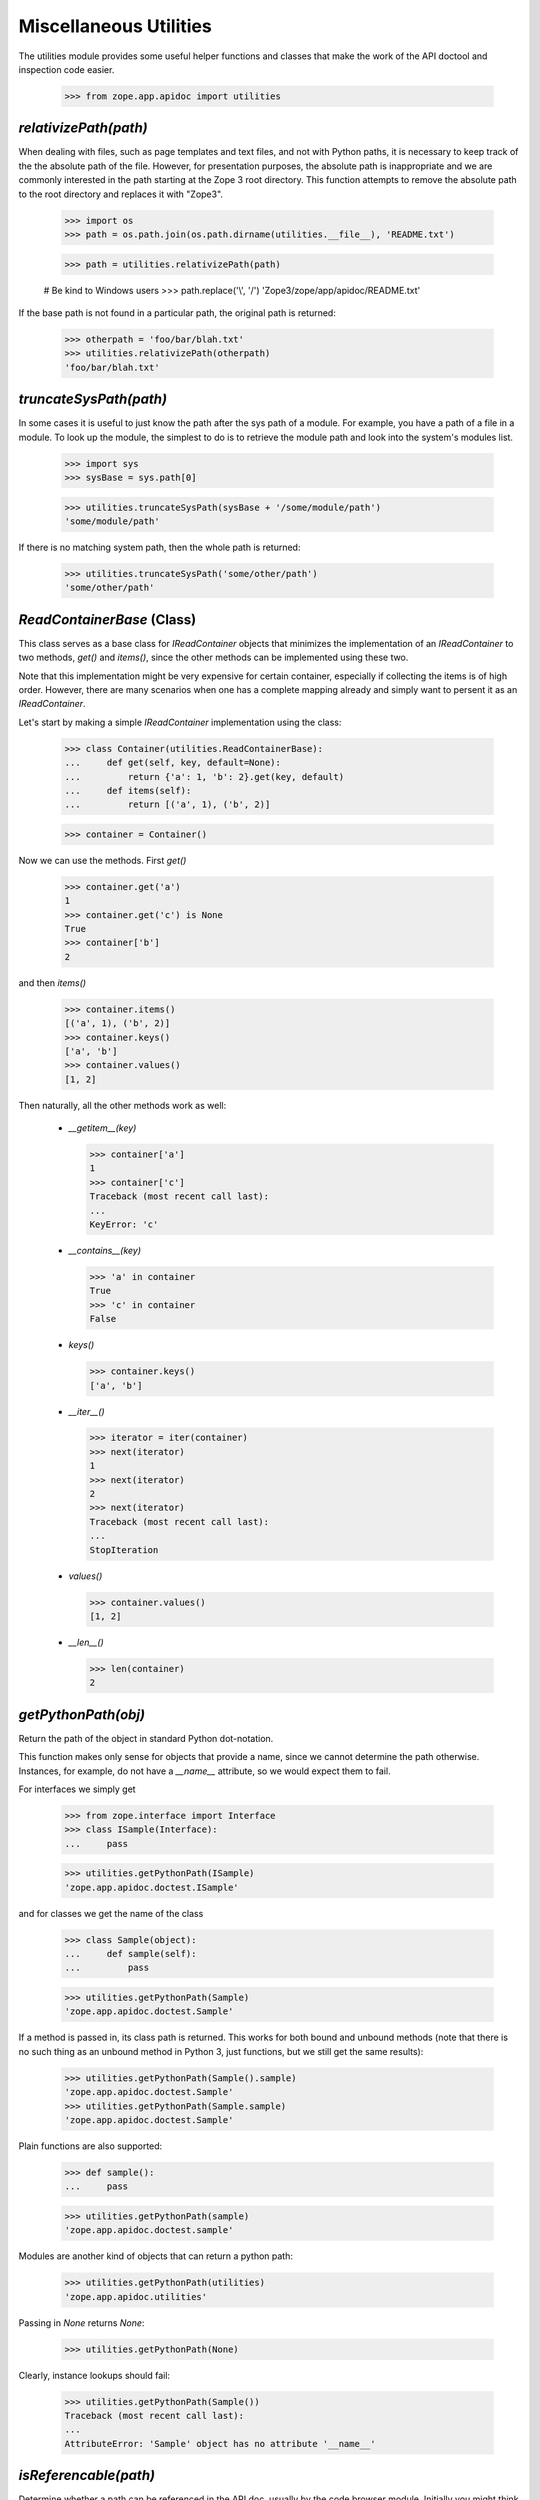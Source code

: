 =======================
Miscellaneous Utilities
=======================

The utilities module provides some useful helper functions and classes that
make the work of the API doctool and inspection code easier.

  >>> from zope.app.apidoc import utilities


`relativizePath(path)`
----------------------

When dealing with files, such as page templates and text files, and not with
Python paths, it is necessary to keep track of the the absolute path of the
file. However, for presentation purposes, the absolute path is inappropriate
and we are commonly interested in the path starting at the Zope 3 root
directory. This function attempts to remove the absolute path to the root
directory and replaces it with "Zope3".

  >>> import os
  >>> path = os.path.join(os.path.dirname(utilities.__file__), 'README.txt')

  >>> path = utilities.relativizePath(path)

  # Be kind to Windows users
  >>> path.replace('\\', '/')
  'Zope3/zope/app/apidoc/README.txt'

If the base path is not found in a particular path, the original path is
returned:

  >>> otherpath = 'foo/bar/blah.txt'
  >>> utilities.relativizePath(otherpath)
  'foo/bar/blah.txt'


`truncateSysPath(path)`
-----------------------

In some cases it is useful to just know the path after the sys path of a
module. For example, you have a path of a file in a module. To look up the
module, the simplest to do is to retrieve the module path and look into the
system's modules list.

  >>> import sys
  >>> sysBase = sys.path[0]

  >>> utilities.truncateSysPath(sysBase + '/some/module/path')
  'some/module/path'

If there is no matching system path, then the whole path is returned:

  >>> utilities.truncateSysPath('some/other/path')
  'some/other/path'


`ReadContainerBase` (Class)
---------------------------

This class serves as a base class for `IReadContainer` objects that minimizes
the implementation of an `IReadContainer` to two methods, `get()` and
`items()`, since the other methods can be implemented using these two.

Note that this implementation might be very expensive for certain container,
especially if collecting the items is of high order. However, there are many
scenarios when one has a complete mapping already and simply want to persent
it as an `IReadContainer`.

Let's start by making a simple `IReadContainer` implementation using the
class:

  >>> class Container(utilities.ReadContainerBase):
  ...     def get(self, key, default=None):
  ...         return {'a': 1, 'b': 2}.get(key, default)
  ...     def items(self):
  ...         return [('a', 1), ('b', 2)]

  >>> container = Container()

Now we can use the methods. First `get()`

  >>> container.get('a')
  1
  >>> container.get('c') is None
  True
  >>> container['b']
  2

and then `items()`

  >>> container.items()
  [('a', 1), ('b', 2)]
  >>> container.keys()
  ['a', 'b']
  >>> container.values()
  [1, 2]

Then naturally, all the other methods work as well:

  * `__getitem__(key)`

    >>> container['a']
    1
    >>> container['c']
    Traceback (most recent call last):
    ...
    KeyError: 'c'

  * `__contains__(key)`

    >>> 'a' in container
    True
    >>> 'c' in container
    False

  * `keys()`

    >>> container.keys()
    ['a', 'b']

  * `__iter__()`

    >>> iterator = iter(container)
    >>> next(iterator)
    1
    >>> next(iterator)
    2
    >>> next(iterator)
    Traceback (most recent call last):
    ...
    StopIteration

  * `values()`

    >>> container.values()
    [1, 2]

  * `__len__()`

    >>> len(container)
    2


`getPythonPath(obj)`
--------------------

Return the path of the object in standard Python dot-notation.

This function makes only sense for objects that provide a name, since we
cannot determine the path otherwise. Instances, for example, do not have a
`__name__` attribute, so we would expect them to fail.

For interfaces we simply get

  >>> from zope.interface import Interface
  >>> class ISample(Interface):
  ...     pass

  >>> utilities.getPythonPath(ISample)
  'zope.app.apidoc.doctest.ISample'

and for classes we get the name of the class

  >>> class Sample(object):
  ...     def sample(self):
  ...         pass

  >>> utilities.getPythonPath(Sample)
  'zope.app.apidoc.doctest.Sample'

If a method is passed in, its class path is returned. This works for
both bound and unbound methods (note that there is no such thing as an
unbound method in Python 3, just functions, but we still get the same
results):

  >>> utilities.getPythonPath(Sample().sample)
  'zope.app.apidoc.doctest.Sample'
  >>> utilities.getPythonPath(Sample.sample)
  'zope.app.apidoc.doctest.Sample'

Plain functions are also supported:

  >>> def sample():
  ...     pass

  >>> utilities.getPythonPath(sample)
  'zope.app.apidoc.doctest.sample'

Modules are another kind of objects that can return a python path:

  >>> utilities.getPythonPath(utilities)
  'zope.app.apidoc.utilities'

Passing in `None` returns `None`:

  >>> utilities.getPythonPath(None)

Clearly, instance lookups should fail:

  >>> utilities.getPythonPath(Sample())
  Traceback (most recent call last):
  ...
  AttributeError: 'Sample' object has no attribute '__name__'


`isReferencable(path)`
----------------------

Determine whether a path can be referenced in the API doc, usually by the code
browser module. Initially you might think that all objects that have paths can
be referenced somehow. But that's not true, partially by design of apidoc, but
also due to limitations of the Python language itself.

First, here are some cases that work:

  >>> utilities.isReferencable('zope')
  True
  >>> utilities.isReferencable('zope.app')
  True
  >>> utilities.isReferencable('zope.app.apidoc.apidoc.APIDocumentation')
  True
  >>> utilities.isReferencable('zope.app.apidoc.apidoc.handleNamespace')
  True

The first case is ``None``. When you ask for the python path of ``None``, you
get ``None``, so that result should not be referencable:

  >>> utilities.isReferencable(None)
  False

By design we also do not document any private classes and functions:

  >>> utilities.isReferencable('some.path.to._Private')
  False
  >>> utilities.isReferencable('some.path.to.__Protected')
  False
  >>> utilities.isReferencable('zope.app.apidoc.__doc__')
  True

Some objects might fake their module name, so that it does not exist:

  >>> utilities.isReferencable('foo.bar')
  False

On the other hand, you might have a valid module, but non-existent attribute:

  >>> utilities.isReferencable('zope.app.apidoc.MyClass')
  False

Note that this case is also used for types that are generated using the
``type()`` function:

  >>> mytype = type('MyType', (object,), {})
  >>> path = utilities.getPythonPath(mytype)
  >>> path
  'zope.app.apidoc.doctest.MyType'

  >>> utilities.isReferencable(path)
  False

Next, since API doc does not allow the documentation of instances yet, it
is not possible to document singletons, so they are not referencable:

  >>> class Singelton(object):
  ...     pass

  >>> utilities.isReferencable('zope.app.apidoc.doctest.Singelton')
  True

  >>> Singelton = Singelton()

  >>> utilities.isReferencable('zope.app.apidoc.doctest.Singelton')
  False

Finally, the global ``IGNORE_MODULES`` list from the class registry is also
used to give a negative answer. If a module is listed in ``IGNORE_MODULES``,
then ``False`` is returned.

  >>> from zope.app.apidoc import classregistry
  >>> classregistry.IGNORE_MODULES.append('zope.app.apidoc')

  >>> utilities.isReferencable('zope.app')
  True
  >>> utilities.isReferencable('zope.app.apidoc')
  False
  >>> utilities.isReferencable('zope.app.apidoc.apidoc.APIDocumentation')
  False

  >>> classregistry.IGNORE_MODULES.pop()
  'zope.app.apidoc'
  >>> utilities.isReferencable('zope.app.apidoc')
  True


`getPermissionIds(name, checker=_marker, klass=_marker)`
--------------------------------------------------------

Get the permissions of a class attribute. The attribute is specified by name.

Either the `klass` or the `checker` argument must be specified. If the class
is specified, then the checker for it is looked up. Furthermore, this function
only works with `INameBasedChecker` checkers. If another checker is found,
``None`` is returned for the permissions.

We start out by defining the class and then the checker for it:

  >>> from zope.security.checker import Checker, defineChecker
  >>> from zope.security.checker import CheckerPublic

  >>> class Sample(object):
  ...     attr = 'value'
  ...     attr3 = 'value3'

  >>> class Sample2(object):
  ...      pass

  >>> checker = Checker({'attr': 'zope.Read', 'attr3': CheckerPublic},
  ...                   {'attr': 'zope.Write', 'attr3': CheckerPublic})
  >>> defineChecker(Sample, checker)

Now let's see how this function works:

  >>> entries = utilities.getPermissionIds('attr', klass=Sample)
  >>> entries['read_perm']
  'zope.Read'
  >>> entries['write_perm']
  'zope.Write'

  >>> from zope.security.checker import getCheckerForInstancesOf
  >>> entries = utilities.getPermissionIds('attr',
  ...                                      getCheckerForInstancesOf(Sample))
  >>> entries['read_perm']
  'zope.Read'
  >>> entries['write_perm']
  'zope.Write'

The `Sample` class does not know about the `attr2` attribute:

  >>> entries = utilities.getPermissionIds('attr2', klass=Sample)
  >>> print(entries['read_perm'])
  n/a
  >>> print(entries['write_perm'])
  n/a

The `Sample2` class does not have a checker:

  >>> entries = utilities.getPermissionIds('attr', klass=Sample2)
  >>> entries['read_perm'] is None
  True
  >>> entries['write_perm'] is None
  True

Finally, the `Sample` class' `attr3` attribute is public:

  >>> entries = utilities.getPermissionIds('attr3', klass=Sample)
  >>> print(entries['read_perm'])
  zope.Public
  >>> print(entries['write_perm'])
  zope.Public


`getFunctionSignature(func)`
----------------------------

Return the signature of a function or method. The `func` argument *must* be a
generic function or a method of a class.

First, we get the signature of a function that has a specific positional and
keyword argument:

  >>> def func(attr, attr2=None):
  ...     pass
  >>> utilities.getFunctionSignature(func)
  '(attr, attr2=None)'

Here is a function that has an unspecified amount of keyword arguments:

  >>> def func(attr, **kw):
  ...     pass
  >>> utilities.getFunctionSignature(func)
  '(attr, **kw)'

And here we mix specified and unspecified keyword arguments:

  >>> def func(attr, attr2=None, **kw):
  ...     pass
  >>> utilities.getFunctionSignature(func)
  '(attr, attr2=None, **kw)'

In the next example we have unspecified positional and keyword arguments:

  >>> def func(*args, **kw):
  ...     pass
  >>> utilities.getFunctionSignature(func)
  '(*args, **kw)'

And finally an example, where we have on unspecified keyword arguments without
any positional arguments:

  >>> def func(**kw):
  ...     pass
  >>> utilities.getFunctionSignature(func)
  '(**kw)'

Next we test whether the signature is correctly determined for class
methods. Note that the `self` argument is removed from the signature, since it
is not essential for documentation; this happens by default on Python
2 for unbound methods, but since Python 3 doesn't have such a concept
we have to explicitly ask for that behaviour:

We start out with a simple positional argument:

  >>> class Klass(object):
  ...     def func(self, attr):
  ...         pass
  >>> utilities.getFunctionSignature(Klass.func, ignore_self=True)
  '(attr)'
  >>> utilities.getFunctionSignature(Klass().func)
  '(attr)'

Next we have specific and unspecified positional arguments as well as
unspecified keyword arguments:

  >>> class Klass(object):
  ...     def func(self, attr, *args, **kw):
  ...         pass
  >>> utilities.getFunctionSignature(Klass().func, ignore_self=True)
  '(attr, *args, **kw)'
  >>> utilities.getFunctionSignature(Klass().func)
  '(attr, *args, **kw)'

If you do not pass a function or method to the function, it will fail:

  >>> utilities.getFunctionSignature('func')
  Traceback (most recent call last):
  ...
  TypeError: func must be a function or method not a ...

A very uncommon, but perfectly valid (in Python 2), case is that tuple arguments are
unpacked inside the argument list of the function. Here is an example
(we can't actually test it because it fails on Python 3):

  def func((arg1, arg2)):
       pass
  utilities.getFunctionSignature(func)
  '((arg1, arg2))'

Even default assignment is allowed:

  def func((arg1, arg2)=(1, 2)):
       pass
  utilities.getFunctionSignature(func)
  '((arg1, arg2)=(1, 2))'

However, lists of this type are not allowed inside the argument list:

  >>> def func([arg1, arg2]):
  ...     pass
  Traceback (most recent call last):
  ...
  SyntaxError: invalid syntax

Internal assignment is also not legal:

  >>> def func((arg1, arg2=1)):
  ...     pass
  Traceback (most recent call last):
  ...
  SyntaxError: invalid syntax


`getPublicAttributes(obj)`
--------------------------

Return a list of public attribute names for a given object.

This excludes any attribute starting with '_', which includes attributes of
the form `__attr__`, which are commonly considered public, but they are so
special that they are excluded. The `obj` argument can be either a classic
class, type or instance of the previous two. Note that the term "attributes"
here includes methods and properties.

First we need to create a class with some attributes, properties and methods:

  >>> class Nonattr(object):
  ...     def __get__(*a):
  ...         raise AttributeError('nonattr')

  >>> class Sample(object):
  ...     attr = None
  ...     def __str__(self):
  ...         return ''
  ...     def func(self):
  ...         pass
  ...     def _getAttr(self):
  ...         return self.attr
  ...     attr2 = property(_getAttr)
  ...
  ...     nonattr = Nonattr() # Should not show up in public attrs

We can simply pass in the class and get the public attributes:

  >>> attrs = utilities.getPublicAttributes(Sample)
  >>> attrs.sort()
  >>> attrs
  ['attr', 'attr2', 'func']

Note that we exclude attributes that would raise attribute errors,
like our silly Nonattr.

But an instance of that class will work as well.

  >>> attrs = utilities.getPublicAttributes(Sample())
  >>> attrs.sort()
  >>> attrs
  ['attr', 'attr2', 'func']

The function will also take inheritance into account and return all inherited
attributes as well:

  >>> class Sample2(Sample):
  ...     attr3 = None

  >>> attrs = utilities.getPublicAttributes(Sample2)
  >>> attrs.sort()
  >>> attrs
  ['attr', 'attr2', 'attr3', 'func']


`getInterfaceForAttribute(name, interfaces=_marker, klass=_marker, asPath=True)`
--------------------------------------------------------------------------------

Determine the interface in which an attribute is defined. This function is
nice, if you have an attribute name which you retrieved from a class and want
to know which interface requires it to be there.

Either the `interfaces` or `klass` argument must be specified. If `interfaces`
is not specified, the `klass` is used to retrieve a list of
interfaces. `interfaces` must be iterable.

`asPath` specifies whether the dotted name of the interface or the interface
object is returned.

First, we need to create some interfaces and a class that implements them:

  >>> from zope.interface import Interface, Attribute, implementer
  >>> class I1(Interface):
  ...     attr = Attribute('attr')

  >>> class I2(I1):
  ...     def getAttr():
  ...         '''get attr'''

  >>> @implementer(I2)
  ... class Sample(object):
  ...    pass

First we check whether an aatribute can be found in a list of interfaces:

  >>> utilities.getInterfaceForAttribute('attr', (I1, I2), asPath=False)
  <InterfaceClass zope.app.apidoc.doctest.I1>
  >>> utilities.getInterfaceForAttribute('getAttr', (I1, I2), asPath=False)
  <InterfaceClass zope.app.apidoc.doctest.I2>

Now we are repeating the same lookup, but using the class, instead of a list
of interfaces:

  >>> utilities.getInterfaceForAttribute('attr', klass=Sample, asPath=False)
  <InterfaceClass zope.app.apidoc.doctest.I1>
  >>> utilities.getInterfaceForAttribute('getAttr', klass=Sample, asPath=False)
  <InterfaceClass zope.app.apidoc.doctest.I2>

By default, `asPath` is `True`, which means the path of the interface is
returned:

  >>> utilities.getInterfaceForAttribute('attr', (I1, I2))
  'zope.app.apidoc.doctest.I1'

If no match is found, ``None`` is returned.

  >>> utilities.getInterfaceForAttribute('attr2', (I1, I2)) is None
  True
  >>> utilities.getInterfaceForAttribute('attr2', klass=Sample) is None
  True

If both, the `interfaces` and `klass` argument are missing, raise an error:

  >>> utilities.getInterfaceForAttribute('getAttr')
  Traceback (most recent call last):
  ...
  ValueError: need to specify interfaces or klass

Similarly, it does not make sense if both are specified:

  >>> utilities.getInterfaceForAttribute('getAttr', interfaces=(I1,I2),
  ...                                    klass=Sample)
  Traceback (most recent call last):
  ...
  ValueError: must specify only one of interfaces and klass


`columnize(entries, columns=3)`
-------------------------------

This function places a list of entries into columns.

Here are some examples:

  >>> utilities.columnize([1], 3)
  [[1]]

  >>> utilities.columnize([1, 2], 3)
  [[1], [2]]

  >>> utilities.columnize([1, 2, 3], 3)
  [[1], [2], [3]]

  >>> utilities.columnize([1, 2, 3, 4], 3)
  [[1, 2], [3], [4]]

  >>> utilities.columnize([1], 2)
  [[1]]

  >>> utilities.columnize([1, 2], 2)
  [[1], [2]]

  >>> utilities.columnize([1, 2, 3], 2)
  [[1, 2], [3]]

  >>> utilities.columnize([1, 2, 3, 4], 2)
  [[1, 2], [3, 4]]


`getDocFormat(module)`
----------------------

This function inspects a module to determine the supported documentation
format. The function returns a valid renderer source factory id.

If the `__docformat__` module attribute is specified, its value will be used
to look up the factory id:

  >>> from zope.app.apidoc import apidoc
  >>> utilities.getDocFormat(apidoc)
  'zope.source.rest'

By default structured text is returned:

  >>> from zope.app.apidoc import tests
  >>> utilities.getDocFormat(tests)
  'zope.source.stx'

This is a sensible default, since we only decided later in development to
endorse restructured text, so that many files are still in the structured text
format. All converted and new modules will have the `__docformat__` attribute.

The `__docformat__` attribute can also optionally specify a language field. We
simply ignore it:

  >>> class Module(object):
  ...     pass
  >>> module = Module()
  >>> module.__docformat__ = 'restructuredtext en'
  >>> utilities.getDocFormat(module)
  'zope.source.rest'


`dedentString(text)`
---------------------

Before doc strings can be processed using STX or ReST they must be dendented,
since otherwise the output will be incorrect. Let's have a look at some
docstrings and see how they are correctly dedented.

Let's start with a simple one liner. Nothing should happen:

  >>> def func():
  ...     '''One line documentation string'''

  >>> utilities.dedentString(func.__doc__)
  'One line documentation string'

Now what about one line docstrings that start on the second line? While this
format is discouraged, it is frequently used:

  >>> def func():
  ...     '''
  ...     One line documentation string
  ...     '''

  >>> utilities.dedentString(func.__doc__)
  '\nOne line documentation string\n'

We can see that the leading whitespace on the string is removed, but not the
newline character. Let's now try a simple multi-line docstring:

  >>> def func():
  ...     '''Short description
  ...
  ...     Lengthy description, giving some more background information and
  ...     discuss some edge cases.
  ...     '''

  >>> print(utilities.dedentString(func.__doc__))
  Short description
  <BLANKLINE>
  Lengthy description, giving some more background information and
  discuss some edge cases.
  <BLANKLINE>

Again, the whitespace was removed only after the first line. Also note that
the function determines the indentation level correctly. So what happens if
there are multiple indentation levels? The smallest amount of indentation is
chosen:

  >>> def func():
  ...     '''Short description
  ...
  ...     Root Level
  ...
  ...       Second Level
  ...     '''

  >>> print(utilities.dedentString(func.__doc__))
  Short description
  <BLANKLINE>
  Root Level
  <BLANKLINE>
    Second Level
  <BLANKLINE>

  >>> def func():
  ...     '''Short description
  ...
  ...       $$$ print 'example'
  ...       example
  ...
  ...     And now the description.
  ...     '''

  >>> print(utilities.dedentString(func.__doc__))
  Short description
  <BLANKLINE>
    $$$ print 'example'
    example
  <BLANKLINE>
  And now the description.
  <BLANKLINE>


`renderText(text, module=None, format=None)`
--------------------------------------------

A function that quickly renders the given text using the specified format.

If the `module` argument is specified, the function will try to determine the
format using the module. If the `format` argument is given, it is simply
used. Clearly, you cannot specify both, the `module` and `format` argument.

You specify the format as follows:

  >>> utilities.renderText(u'Hello!\n', format='zope.source.rest')
  u'<p>Hello!</p>\n'

Note that the format string must be a valid source factory id; if the factory
id is not given, 'zope.source.stx' is used. Thus, specifying the module is
often safer (if available):

  >>> utilities.renderText(u'Hello!\n', module=apidoc)
  u'<p>Hello!</p>\n'

Byte input is accepted, so long as it can be decoded:

  >>> utilities.renderText(b'Hello!\n', module=apidoc)
  u'<p>Hello!</p>\n'
